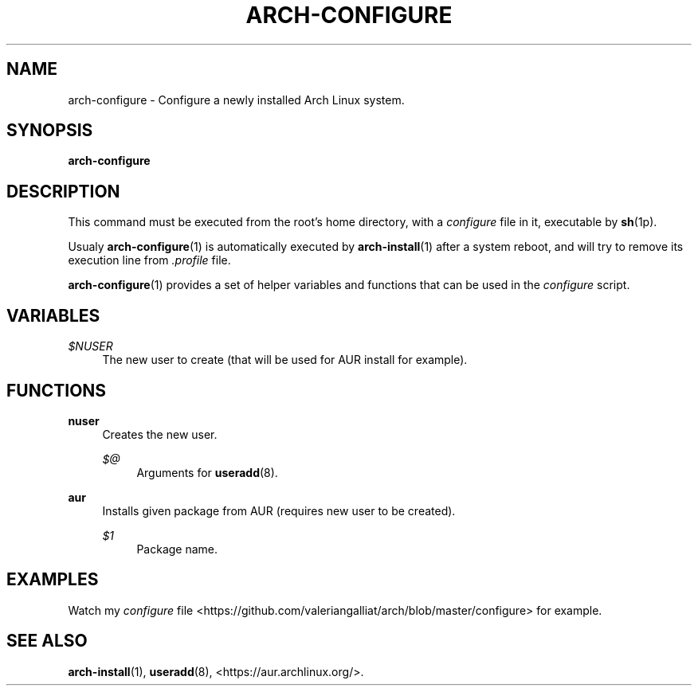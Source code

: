 '\" t
.\"     Title: arch-configure
.\"    Author: [FIXME: author] [see http://docbook.sf.net/el/author]
.\" Generator: DocBook XSL Stylesheets v1.78.1 <http://docbook.sf.net/>
.\"      Date: 12/26/2013
.\"    Manual: \ \&
.\"    Source: \ \&
.\"  Language: English
.\"
.TH "ARCH\-CONFIGURE" "1" "12/26/2013" "\ \&" "\ \&"
.\" -----------------------------------------------------------------
.\" * Define some portability stuff
.\" -----------------------------------------------------------------
.\" ~~~~~~~~~~~~~~~~~~~~~~~~~~~~~~~~~~~~~~~~~~~~~~~~~~~~~~~~~~~~~~~~~
.\" http://bugs.debian.org/507673
.\" http://lists.gnu.org/archive/html/groff/2009-02/msg00013.html
.\" ~~~~~~~~~~~~~~~~~~~~~~~~~~~~~~~~~~~~~~~~~~~~~~~~~~~~~~~~~~~~~~~~~
.ie \n(.g .ds Aq \(aq
.el       .ds Aq '
.\" -----------------------------------------------------------------
.\" * set default formatting
.\" -----------------------------------------------------------------
.\" disable hyphenation
.nh
.\" disable justification (adjust text to left margin only)
.ad l
.\" -----------------------------------------------------------------
.\" * MAIN CONTENT STARTS HERE *
.\" -----------------------------------------------------------------
.SH "NAME"
arch-configure \- Configure a newly installed Arch Linux system\&.
.SH "SYNOPSIS"
.sp
\fBarch\-configure\fR
.SH "DESCRIPTION"
.sp
This command must be executed from the root\(cqs home directory, with a \fIconfigure\fR file in it, executable by \fBsh\fR(1p)\&.
.sp
Usualy \fBarch\-configure\fR(1) is automatically executed by \fBarch\-install\fR(1) after a system reboot, and will try to remove its execution line from \fI\&.profile\fR file\&.
.sp
\fBarch\-configure\fR(1) provides a set of helper variables and functions that can be used in the \fIconfigure\fR script\&.
.SH "VARIABLES"
.PP
\fI$NUSER\fR
.RS 4
The new user to create (that will be used for AUR install for example)\&.
.RE
.SH "FUNCTIONS"
.PP
\fBnuser\fR
.RS 4
Creates the new user\&.
.PP
\fI$@\fR
.RS 4
Arguments for
\fBuseradd\fR(8)\&.
.RE
.RE
.PP
\fBaur\fR
.RS 4
Installs given package from AUR (requires new user to be created)\&.
.PP
\fI$1\fR
.RS 4
Package name\&.
.RE
.RE
.SH "EXAMPLES"
.sp
Watch my \fIconfigure\fR file <https://github\&.com/valeriangalliat/arch/blob/master/configure> for example\&.
.SH "SEE ALSO"
.sp
\fBarch\-install\fR(1), \fBuseradd\fR(8), <https://aur\&.archlinux\&.org/>\&.
